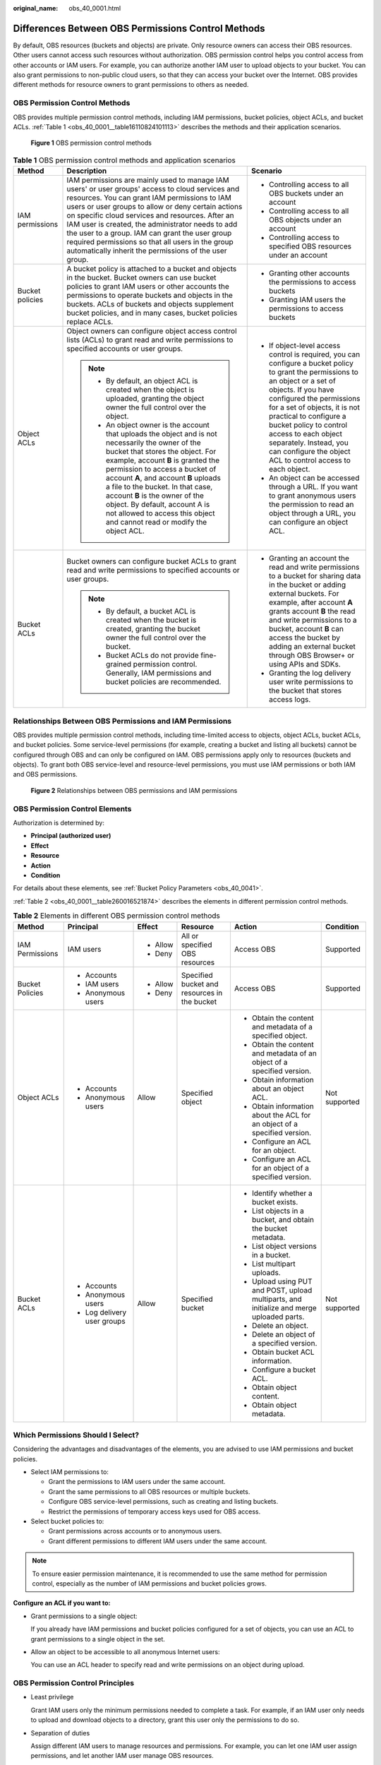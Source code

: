 :original_name: obs_40_0001.html

.. _obs_40_0001:

Differences Between OBS Permissions Control Methods
===================================================

By default, OBS resources (buckets and objects) are private. Only resource owners can access their OBS resources. Other users cannot access such resources without authorization. OBS permission control helps you control access from other accounts or IAM users. For example, you can authorize another IAM user to upload objects to your bucket. You can also grant permissions to non-public cloud users, so that they can access your bucket over the Internet. OBS provides different methods for resource owners to grant permissions to others as needed.

OBS Permission Control Methods
------------------------------

OBS provides multiple permission control methods, including IAM permissions, bucket policies, object ACLs, and bucket ACLs. :ref:`Table 1 <obs_40_0001__table16110824101113>` describes the methods and their application scenarios.


.. figure:: /_static/images/en-us_image_0257815079.png
   :alt: **Figure 1** OBS permission control methods

   **Figure 1** OBS permission control methods

.. _obs_40_0001__table16110824101113:

.. table:: **Table 1** OBS permission control methods and application scenarios

   +-----------------------+-------------------------------------------------------------------------------------------------------------------------------------------------------------------------------------------------------------------------------------------------------------------------------------------------------------------------------------------------------------------------------------------------------------------------------------------------------------------------------+------------------------------------------------------------------------------------------------------------------------------------------------------------------------------------------------------------------------------------------------------------------------------------------------------------------------------------------------------------------------------------+
   | Method                | Description                                                                                                                                                                                                                                                                                                                                                                                                                                                                   | Scenario                                                                                                                                                                                                                                                                                                                                                                           |
   +=======================+===============================================================================================================================================================================================================================================================================================================================================================================================================================================================================+====================================================================================================================================================================================================================================================================================================================================================================================+
   | IAM permissions       | IAM permissions are mainly used to manage IAM users' or user groups' access to cloud services and resources. You can grant IAM permissions to IAM users or user groups to allow or deny certain actions on specific cloud services and resources. After an IAM user is created, the administrator needs to add the user to a group. IAM can grant the user group required permissions so that all users in the group automatically inherit the permissions of the user group. | -  Controlling access to all OBS buckets under an account                                                                                                                                                                                                                                                                                                                          |
   |                       |                                                                                                                                                                                                                                                                                                                                                                                                                                                                               | -  Controlling access to all OBS objects under an account                                                                                                                                                                                                                                                                                                                          |
   |                       |                                                                                                                                                                                                                                                                                                                                                                                                                                                                               | -  Controlling access to specified OBS resources under an account                                                                                                                                                                                                                                                                                                                  |
   +-----------------------+-------------------------------------------------------------------------------------------------------------------------------------------------------------------------------------------------------------------------------------------------------------------------------------------------------------------------------------------------------------------------------------------------------------------------------------------------------------------------------+------------------------------------------------------------------------------------------------------------------------------------------------------------------------------------------------------------------------------------------------------------------------------------------------------------------------------------------------------------------------------------+
   | Bucket policies       | A bucket policy is attached to a bucket and objects in the bucket. Bucket owners can use bucket policies to grant IAM users or other accounts the permissions to operate buckets and objects in the buckets. ACLs of buckets and objects supplement bucket policies, and in many cases, bucket policies replace ACLs.                                                                                                                                                         | -  Granting other accounts the permissions to access buckets                                                                                                                                                                                                                                                                                                                       |
   |                       |                                                                                                                                                                                                                                                                                                                                                                                                                                                                               | -  Granting IAM users the permissions to access buckets                                                                                                                                                                                                                                                                                                                            |
   +-----------------------+-------------------------------------------------------------------------------------------------------------------------------------------------------------------------------------------------------------------------------------------------------------------------------------------------------------------------------------------------------------------------------------------------------------------------------------------------------------------------------+------------------------------------------------------------------------------------------------------------------------------------------------------------------------------------------------------------------------------------------------------------------------------------------------------------------------------------------------------------------------------------+
   | Object ACLs           | Object owners can configure object access control lists (ACLs) to grant read and write permissions to specified accounts or user groups.                                                                                                                                                                                                                                                                                                                                      | -  If object-level access control is required, you can configure a bucket policy to grant the permissions to an object or a set of objects. If you have configured the permissions for a set of objects, it is not practical to configure a bucket policy to control access to each object separately. Instead, you can configure the object ACL to control access to each object. |
   |                       |                                                                                                                                                                                                                                                                                                                                                                                                                                                                               | -  An object can be accessed through a URL. If you want to grant anonymous users the permission to read an object through a URL, you can configure an object ACL.                                                                                                                                                                                                                  |
   |                       | .. note::                                                                                                                                                                                                                                                                                                                                                                                                                                                                     |                                                                                                                                                                                                                                                                                                                                                                                    |
   |                       |                                                                                                                                                                                                                                                                                                                                                                                                                                                                               |                                                                                                                                                                                                                                                                                                                                                                                    |
   |                       |    -  By default, an object ACL is created when the object is uploaded, granting the object owner the full control over the object.                                                                                                                                                                                                                                                                                                                                           |                                                                                                                                                                                                                                                                                                                                                                                    |
   |                       |    -  An object owner is the account that uploads the object and is not necessarily the owner of the bucket that stores the object. For example, account **B** is granted the permission to access a bucket of account **A**, and account **B** uploads a file to the bucket. In that case, account **B** is the owner of the object. By default, account A is not allowed to access this object and cannot read or modify the object ACL.                                    |                                                                                                                                                                                                                                                                                                                                                                                    |
   +-----------------------+-------------------------------------------------------------------------------------------------------------------------------------------------------------------------------------------------------------------------------------------------------------------------------------------------------------------------------------------------------------------------------------------------------------------------------------------------------------------------------+------------------------------------------------------------------------------------------------------------------------------------------------------------------------------------------------------------------------------------------------------------------------------------------------------------------------------------------------------------------------------------+
   | Bucket ACLs           | Bucket owners can configure bucket ACLs to grant read and write permissions to specified accounts or user groups.                                                                                                                                                                                                                                                                                                                                                             | -  Granting an account the read and write permissions to a bucket for sharing data in the bucket or adding external buckets. For example, after account **A** grants account **B** the read and write permissions to a bucket, account **B** can access the bucket by adding an external bucket through OBS Browser+ or using APIs and SDKs.                                       |
   |                       |                                                                                                                                                                                                                                                                                                                                                                                                                                                                               | -  Granting the log delivery user write permissions to the bucket that stores access logs.                                                                                                                                                                                                                                                                                         |
   |                       | .. note::                                                                                                                                                                                                                                                                                                                                                                                                                                                                     |                                                                                                                                                                                                                                                                                                                                                                                    |
   |                       |                                                                                                                                                                                                                                                                                                                                                                                                                                                                               |                                                                                                                                                                                                                                                                                                                                                                                    |
   |                       |    -  By default, a bucket ACL is created when the bucket is created, granting the bucket owner the full control over the bucket.                                                                                                                                                                                                                                                                                                                                             |                                                                                                                                                                                                                                                                                                                                                                                    |
   |                       |    -  Bucket ACLs do not provide fine-grained permission control. Generally, IAM permissions and bucket policies are recommended.                                                                                                                                                                                                                                                                                                                                             |                                                                                                                                                                                                                                                                                                                                                                                    |
   +-----------------------+-------------------------------------------------------------------------------------------------------------------------------------------------------------------------------------------------------------------------------------------------------------------------------------------------------------------------------------------------------------------------------------------------------------------------------------------------------------------------------+------------------------------------------------------------------------------------------------------------------------------------------------------------------------------------------------------------------------------------------------------------------------------------------------------------------------------------------------------------------------------------+

Relationships Between OBS Permissions and IAM Permissions
---------------------------------------------------------

OBS provides multiple permission control methods, including time-limited access to objects, object ACLs, bucket ACLs, and bucket policies. Some service-level permissions (for example, creating a bucket and listing all buckets) cannot be configured through OBS and can only be configured on IAM. OBS permissions apply only to resources (buckets and objects). To grant both OBS service-level and resource-level permissions, you must use IAM permissions or both IAM and OBS permissions.


.. figure:: /_static/images/en-us_image_0257817646.png
   :alt: **Figure 2** Relationships between OBS permissions and IAM permissions

   **Figure 2** Relationships between OBS permissions and IAM permissions

OBS Permission Control Elements
-------------------------------

Authorization is determined by:

-  **Principal (authorized user)**
-  **Effect**
-  **Resource**
-  **Action**
-  **Condition**

For details about these elements, see :ref:`Bucket Policy Parameters <obs_40_0041>`.

:ref:`Table 2 <obs_40_0001__table260016521874>` describes the elements in different permission control methods.

.. _obs_40_0001__table260016521874:

.. table:: **Table 2** Elements in different OBS permission control methods

   +-----------------+-----------------------------+-----------+----------------------------------------------+-------------------------------------------------------------------------------------------+---------------+
   | Method          | Principal                   | Effect    | Resource                                     | Action                                                                                    | Condition     |
   +=================+=============================+===========+==============================================+===========================================================================================+===============+
   | IAM Permissions | IAM users                   | -  Allow  | All or specified OBS resources               | Access OBS                                                                                | Supported     |
   |                 |                             | -  Deny   |                                              |                                                                                           |               |
   +-----------------+-----------------------------+-----------+----------------------------------------------+-------------------------------------------------------------------------------------------+---------------+
   | Bucket Policies | -  Accounts                 | -  Allow  | Specified bucket and resources in the bucket | Access OBS                                                                                | Supported     |
   |                 | -  IAM users                | -  Deny   |                                              |                                                                                           |               |
   |                 | -  Anonymous users          |           |                                              |                                                                                           |               |
   +-----------------+-----------------------------+-----------+----------------------------------------------+-------------------------------------------------------------------------------------------+---------------+
   | Object ACLs     | -  Accounts                 | Allow     | Specified object                             | -  Obtain the content and metadata of a specified object.                                 | Not supported |
   |                 | -  Anonymous users          |           |                                              | -  Obtain the content and metadata of an object of a specified version.                   |               |
   |                 |                             |           |                                              | -  Obtain information about an object ACL.                                                |               |
   |                 |                             |           |                                              | -  Obtain information about the ACL for an object of a specified version.                 |               |
   |                 |                             |           |                                              | -  Configure an ACL for an object.                                                        |               |
   |                 |                             |           |                                              | -  Configure an ACL for an object of a specified version.                                 |               |
   +-----------------+-----------------------------+-----------+----------------------------------------------+-------------------------------------------------------------------------------------------+---------------+
   | Bucket ACLs     | -  Accounts                 | Allow     | Specified bucket                             | -  Identify whether a bucket exists.                                                      | Not supported |
   |                 | -  Anonymous users          |           |                                              | -  List objects in a bucket, and obtain the bucket metadata.                              |               |
   |                 | -  Log delivery user groups |           |                                              | -  List object versions in a bucket.                                                      |               |
   |                 |                             |           |                                              | -  List multipart uploads.                                                                |               |
   |                 |                             |           |                                              | -  Upload using PUT and POST, upload multiparts, and initialize and merge uploaded parts. |               |
   |                 |                             |           |                                              | -  Delete an object.                                                                      |               |
   |                 |                             |           |                                              | -  Delete an object of a specified version.                                               |               |
   |                 |                             |           |                                              | -  Obtain bucket ACL information.                                                         |               |
   |                 |                             |           |                                              | -  Configure a bucket ACL.                                                                |               |
   |                 |                             |           |                                              | -  Obtain object content.                                                                 |               |
   |                 |                             |           |                                              | -  Obtain object metadata.                                                                |               |
   +-----------------+-----------------------------+-----------+----------------------------------------------+-------------------------------------------------------------------------------------------+---------------+

Which Permissions Should I Select?
----------------------------------

Considering the advantages and disadvantages of the elements, you are advised to use IAM permissions and bucket policies.

-  Select IAM permissions to:

   -  Grant the permissions to IAM users under the same account.
   -  Grant the same permissions to all OBS resources or multiple buckets.
   -  Configure OBS service-level permissions, such as creating and listing buckets.
   -  Restrict the permissions of temporary access keys used for OBS access.

-  Select bucket policies to:

   -  Grant permissions across accounts or to anonymous users.
   -  Grant different permissions to different IAM users under the same account.

.. note::

   To ensure easier permission maintenance, it is recommended to use the same method for permission control, especially as the number of IAM permissions and bucket policies grows.

**Configure an ACL if you want to:**

-  Grant permissions to a single object:

   If you already have IAM permissions and bucket policies configured for a set of objects, you can use an ACL to grant permissions to a single object in the set.

-  Allow an object to be accessible to all anonymous Internet users:

   You can use an ACL header to specify read and write permissions on an object during upload.

OBS Permission Control Principles
---------------------------------

-  Least privilege

   Grant IAM users only the minimum permissions needed to complete a task. For example, if an IAM user only needs to upload and download objects to a directory, grant this user only the permissions to do so.

-  Separation of duties

   Assign different IAM users to manage resources and permissions. For example, you can let one IAM user assign permissions, and let another IAM user manage OBS resources.

-  Restriction by condition

   To enhance the security of the resources in a bucket, you can configure specific conditions to control when a permission is applied. For example, you can configure a bucket policy for OBS to accept requests only from a specific IP address.

.. _obs_40_0001__section54731919133310:

Which Permissions Apply When They Conflict?
-------------------------------------------

In the OBS permission control elements, there are allow and deny effects, which indicate the permission to allow or deny an action.

Following the least-privilege principle, the permission is defaulted to deny, and an explicit deny statement always takes precedence over an allow statement. For example, if IAM permissions grant a user access to an object, a bucket policy denies the user's access to that object, and there is no ACL, this user's access will be denied.

If no method specifies an allow statement, then the request will be denied by default. Only if no method specifies a deny statement and one or more methods specify an allow statement, will the request be allowed. For example, if a bucket has multiple bucket policies with allow statements, adding such a new bucket policy applies the allowed permissions to the bucket, but adding a new bucket policy with a deny statement will make the permissions work differently. The deny statement will take precedence over allow statements, even if the denied permissions are allowed in other bucket policies.


.. figure:: /_static/images/en-us_image_0000001664558420.png
   :alt: **Figure 3** Authorization process

   **Figure 3** Authorization process

:ref:`Figure 4 <obs_40_0001__fig2276143024512>` describes which action (allow or deny) to take when bucket policies, IAM permissions, and ACLs for the IAM users of your account conflict. ACLs are applied to accounts and do not control IAM users' read and write permissions for the buckets and their objects.

.. _obs_40_0001__fig2276143024512:

.. figure:: /_static/images/en-us_image_0000001479778546.png
   :alt: **Figure 4** Action (allow or deny) to take when bucket policies and IAM permissions for IAM users conflict under an account

   **Figure 4** Action (allow or deny) to take when bucket policies and IAM permissions for IAM users conflict under an account

:ref:`Figure 5 <obs_40_0001__fig1251114133010>` describes which action (allow or deny) to take when bucket policies, IAM permissions, and ACLs for any other account and the IAM users of this account conflict.

.. _obs_40_0001__fig1251114133010:

.. figure:: /_static/images/en-us_image_0000001555603997.png
   :alt: **Figure 5** Action (allow or deny) to take when bucket policies, IAM permissions, and ACLs conflict in cross-account scenarios

   **Figure 5** Action (allow or deny) to take when bucket policies, IAM permissions, and ACLs conflict in cross-account scenarios

.. note::

   -  If both the bucket policy and IAM policy are set to **Default Deny**, but the ACL is set to **Allow**, the final result is **Deny**. ACLs are used to supplement bucket policies.
   -  If both the bucket policy and ACL are set to **Default Deny** and the IAM policy is set to **Allow**, the final result is **Deny**. IAM policies are applied to users, while bucket policies are applied to resources. Even if the **Allow** permission is granted to users, they still cannot access the resources if the resources have the **Deny** permission configured.

Concepts
--------

-  Domain: An account that is automatically created during your registration. This account has full access control over its resources and IAM users.
-  IAM user: A user created by the administrator in IAM. An IAM user may be an employee, a system, or an application. An IAM user is usually granted the permissions to access specified resources. IAM users have identity credentials (passwords and access keys) and can log in to the management console or call APIs.
-  Anonymous user: A visitor who has not registered.
-  A log delivery user group: A user group that delivers access logs of buckets and objects to a specified bucket. OBS does not create or upload any file to a bucket automatically. If you want to record access logs for a bucket, you must grant the log delivery user group required permissions, so that OBS can write the access logs to the specified bucket. This user group is only used to record internal logs of OBS.
